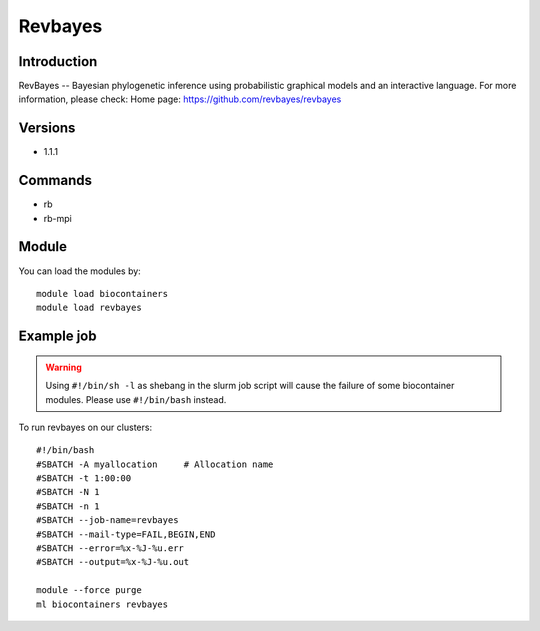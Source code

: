 .. _backbone-label:

Revbayes
==============================

Introduction
~~~~~~~~
RevBayes -- Bayesian phylogenetic inference using probabilistic graphical models and an interactive language.
For more information, please check:
Home page: https://github.com/revbayes/revbayes

Versions
~~~~~~~~
- 1.1.1

Commands
~~~~~~~
- rb
- rb-mpi

Module
~~~~~~~~
You can load the modules by::

    module load biocontainers
    module load revbayes

Example job
~~~~~
.. warning::
    Using ``#!/bin/sh -l`` as shebang in the slurm job script will cause the failure of some biocontainer modules. Please use ``#!/bin/bash`` instead.

To run revbayes on our clusters::

    #!/bin/bash
    #SBATCH -A myallocation     # Allocation name
    #SBATCH -t 1:00:00
    #SBATCH -N 1
    #SBATCH -n 1
    #SBATCH --job-name=revbayes
    #SBATCH --mail-type=FAIL,BEGIN,END
    #SBATCH --error=%x-%J-%u.err
    #SBATCH --output=%x-%J-%u.out

    module --force purge
    ml biocontainers revbayes

